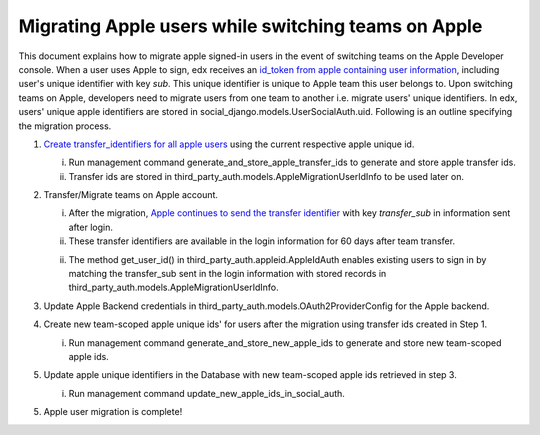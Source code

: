 Migrating Apple users while switching teams on Apple
-----------------------------------------------

This document explains how to migrate apple signed-in users in the event of
switching teams on the Apple Developer console. When a user uses Apple to sign,
edx receives an `id_token from apple containing user information`_, including
user's unique identifier with key `sub`. This unique identifier is unique to
Apple team this user belongs to. Upon switching teams on Apple, developers need
to migrate users from one team to another i.e. migrate users' unique
identifiers. In edx, users' unique apple identifiers are stored in
social_django.models.UserSocialAuth.uid. Following is an outline specifying the
migration process.

1. `Create transfer_identifiers for all apple users`_ using the current respective apple unique id.

   i. Run management command generate_and_store_apple_transfer_ids to generate and store apple transfer ids.

   ii. Transfer ids are stored in third_party_auth.models.AppleMigrationUserIdInfo to be used later on.

2. Transfer/Migrate teams on Apple account.

   i. After the migration, `Apple continues to send the transfer identifier`_ with key `transfer_sub` in information sent after login.

   ii. These transfer identifiers are available in the login information for 60 days after team transfer.

   ii. The method get_user_id() in third_party_auth.appleid.AppleIdAuth enables existing users to sign in by matching the transfer_sub sent in the login information with stored records in third_party_auth.models.AppleMigrationUserIdInfo.

3. Update Apple Backend credentials in third_party_auth.models.OAuth2ProviderConfig for the Apple backend.

4. Create new team-scoped apple unique ids' for users after the migration using transfer ids created in Step 1.

   i. Run management command generate_and_store_new_apple_ids to generate and store new team-scoped apple ids.

5. Update apple unique identifiers in the Database with new team-scoped apple ids retrieved in step 3.

   i. Run management command update_new_apple_ids_in_social_auth.

5. Apple user migration is complete!


.. _id_token from apple containing user information: https://developer.apple.com/documentation/sign_in_with_apple/sign_in_with_apple_rest_api/authenticating_users_with_sign_in_with_apple
.. _Create transfer_identifiers for all apple users: https://developer.apple.com/documentation/sign_in_with_apple/transferring_your_apps_and_users_to_another_team
.. _Apple continues to send the transfer identifier: https://developer.apple.com/documentation/sign_in_with_apple/sign_in_with_apple_rest_api/authenticating_users_with_sign_in_with_apple
.. _OAuth2 standard: https://tools.ietf.org/html/rfc6749
.. _Google's OAuth2 Playground: https://developers.google.com/oauthplayground
.. _Authorization Code grant type: https://tools.ietf.org/html/rfc6749#section-4.1
.. _Restricted Application: https://github.com/openedx/edx-platform/blob/dd136b457bc8a25892445fc4362ce02838179472/openedx/core/djangoapps/oauth_dispatch/models.py#L12
.. _localtunnel: https://localtunnel.github.io/www/
